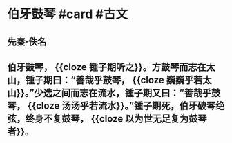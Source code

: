 * 伯牙鼓琴 #card #古文
:PROPERTIES:
:card-last-interval: 8.88
:card-repeats: 3
:card-ease-factor: 2.22
:card-next-schedule: 2022-07-07T21:30:55.220Z
:card-last-reviewed: 2022-06-29T00:30:55.221Z
:card-last-score: 3
:END:
** 先秦·佚名
** 伯牙鼓琴， {{cloze 锺子期听之}}。方鼓琴而志在太山，锺子期曰：“善哉乎鼓琴， {{cloze *巍巍乎若太山*}}。”少选之间而志在流水，锺子期又曰：“善哉乎鼓琴， {{cloze *汤汤乎若流水*}}。”锺子期死，伯牙破琴绝弦，终身不复鼓琴， {{cloze 以为世无足复为鼓琴者}}。